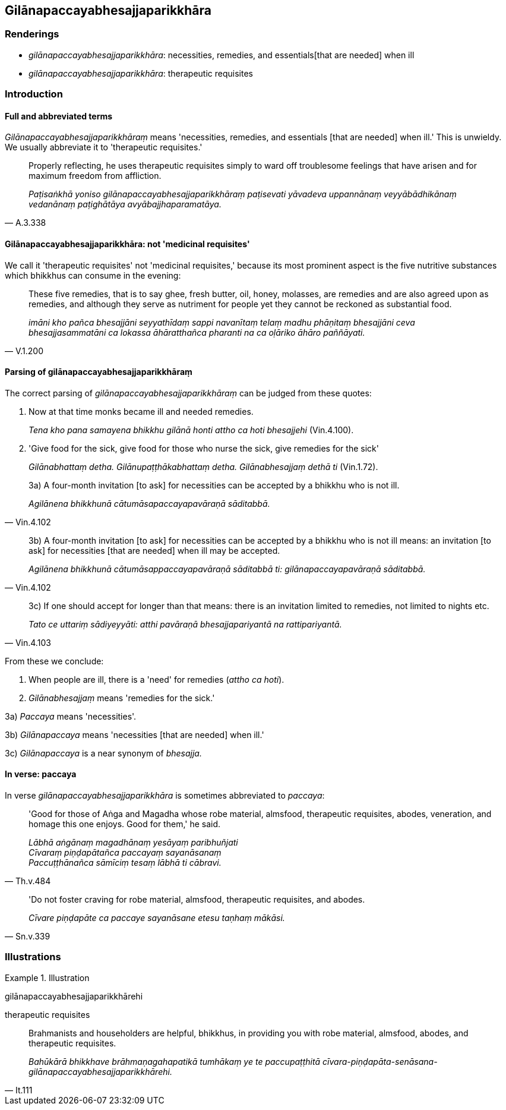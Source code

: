 == Gilānapaccayabhesajjaparikkhāra

=== Renderings

- _gilānapaccayabhesajjaparikkhāra_: necessities, remedies, and essentials 
&#8203;[that are needed] when ill

- _gilānapaccayabhesajjaparikkhāra_: therapeutic requisites

=== Introduction

==== Full and abbreviated terms

_Gilānapaccayabhesajjaparikkhāraṃ_ means 'necessities, remedies, and 
essentials [that are needed] when ill.' This is unwieldy. We usually abbreviate 
it to 'therapeutic requisites.'

[quote, A.3.338]
____
Properly reflecting, he uses therapeutic requisites simply to ward off 
troublesome feelings that have arisen and for maximum freedom from affliction.

_Paṭisaṅkhā yoniso gilānapaccayabhesajjaparikkhāraṃ paṭisevati 
yāvadeva uppannānaṃ veyyābādhikānaṃ vedanānaṃ paṭighātāya 
avyābajjhaparamatāya._
____

==== Gilānapaccayabhesajjaparikkhāra: not 'medicinal requisites'

We call it 'therapeutic requisites' not 'medicinal requisites,' because its 
most prominent aspect is the five nutritive substances which bhikkhus can 
consume in the evening:

[quote, V.1.200]
____
These five remedies, that is to say ghee, fresh butter, oil, honey, molasses, 
are remedies and are also agreed upon as remedies, and although they serve as 
nutriment for people yet they cannot be reckoned as substantial food.

_imāni kho pañca bhesajjāni seyyathīdaṃ sappi navanītaṃ telaṃ madhu 
phāṇitaṃ bhesajjāni ceva bhesajjasammatāni ca lokassa āhāratthañca 
pharanti na ca oḷāriko āhāro paññāyati._
____

==== Parsing of gilānapaccayabhesajjaparikkhāraṃ

The correct parsing of _gilānapaccayabhesajjaparikkhāraṃ_ can be judged 
from these quotes:

1. Now at that time monks became ill and needed remedies.
+
****
_Tena kho pana samayena bhikkhu gilānā honti attho ca hoti bhesajjehi_ 
(Vin.4.100).
****

2. 'Give food for the sick, give food for those who nurse the sick, give 
remedies for the sick'
+
****
_Gilānabhattaṃ detha. Gilānupaṭṭhākabhattaṃ detha. 
Gilānabhesajjaṃ dethā ti_ (Vin.1.72).
****

[quote, Vin.4.102]
____
3a) A four-month invitation [to ask] for necessities can be accepted by a 
bhikkhu who is not ill.

_Agilānena bhikkhunā cātumāsapaccayapavāraṇā sāditabbā._
____

[quote, Vin.4.102]
____
3b) A four-month invitation [to ask] for necessities can be accepted by a 
bhikkhu who is not ill means: an invitation [to ask] for necessities [that are 
needed] when ill may be accepted.

_Agilānena bhikkhunā cātumāsappaccayapavāraṇā sāditabbā ti: 
gilānapaccayapavāraṇā sāditabbā._
____

[quote, Vin.4.103]
____
3c) If one should accept for longer than that means: there is an invitation 
limited to remedies, not limited to nights etc.

_Tato ce uttariṃ sādiyeyyāti: atthi pavāraṇā bhesajjapariyantā na 
rattipariyantā._
____

From these we conclude:

1. When people are ill, there is a 'need' for remedies (_attho ca hoti_).

2. _Gilānabhesajjaṃ_ means 'remedies for the sick.'

3a) _Paccaya_ means 'necessities'.

3b) _Gilānapaccaya_ means 'necessities [that are needed] when ill.'

3c) _Gilānapaccaya_ is a near synonym of _bhesajja._

==== In verse: paccaya

In verse _gilānapaccayabhesajjaparikkhāra_ is sometimes abbreviated to 
_paccaya_:

[quote, Th.v.484]
____
'Good for those of Aṅga and Magadha whose robe material, almsfood, 
therapeutic requisites, abodes, veneration, and homage this one enjoys. Good 
for them,' he said.

_Lābhā aṅgānaṃ magadhānaṃ yesāyaṃ paribhuñjati +
Cīvaraṃ piṇḍapātañca paccayaṃ sayanāsanaṃ +
Paccuṭṭhānañca sāmīciṃ tesaṃ lābhā ti cābravi._
____

[quote, Sn.v.339]
____
'Do not foster craving for robe material, almsfood, therapeutic requisites, and 
abodes.

_Cīvare piṇḍapāte ca paccaye sayanāsane etesu taṇhaṃ mākāsi._
____

=== Illustrations

.Illustration
====
gilānapaccayabhesajjaparikkhārehi

therapeutic requisites
====

[quote, It.111]
____
Brahmanists and householders are helpful, bhikkhus, in providing you with robe 
material, almsfood, abodes, and therapeutic requisites.

_Bahūkārā bhikkhave brāhmaṇagahapatikā tumhākaṃ ye te 
paccupaṭṭhitā 
cīvara-piṇḍapāta-senāsana-gilānapaccayabhesajjaparikkhārehi._
____

